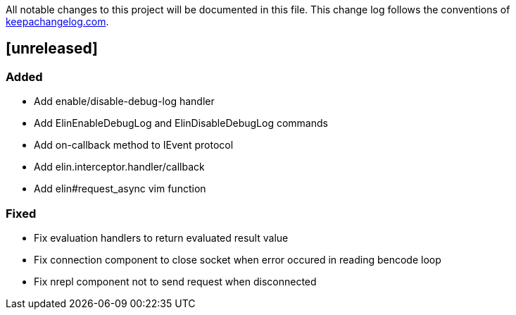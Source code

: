 All notable changes to this project will be documented in this file. This change log follows the conventions of http://keepachangelog.com/[keepachangelog.com].

== [unreleased]

=== Added

- Add enable/disable-debug-log handler
- Add ElinEnableDebugLog and ElinDisableDebugLog commands
- Add on-callback method to IEvent protocol
- Add elin.interceptor.handler/callback
- Add elin#request_async vim function

=== Fixed

- Fix evaluation handlers to return evaluated result value
- Fix connection component to close socket when error occured in reading bencode loop
- Fix nrepl component not to send request when disconnected

// generated by git-cliff
